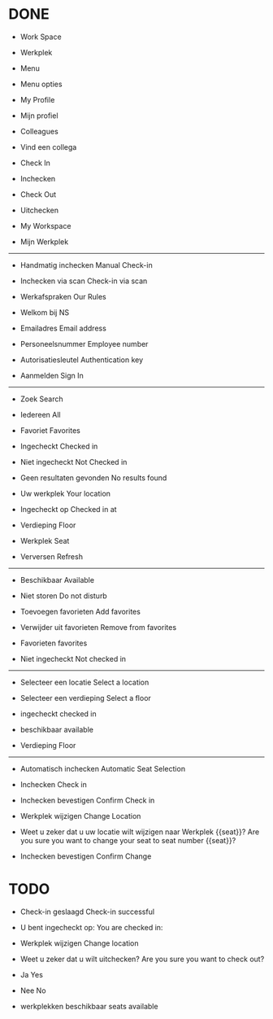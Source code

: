 
* DONE
- Work Space
- Werkplek

- Menu
- Menu opties

- My Profile
- Mijn profiel

- Colleagues
- Vind een collega

- Check In
- Inchecken

- Check Out
- Uitchecken

- My Workspace
- Mijn Werkplek

------------------------------

- Handmatig inchecken
  Manual Check-in
  
- Inchecken via scan
  Check-in via scan

- Werkafspraken
  Our Rules

- Welkom bij NS

  
- Emailadres
  Email address
  
- Personeelsnummer
  Employee number

- Autorisatiesleutel
  Authentication key

- Aanmelden
  Sign In

------------------------------

- Zoek
  Search

- Iedereen
  All

- Favoriet
  Favorites

- Ingecheckt
  Checked in

- Niet ingecheckt
  Not Checked in

- Geen resultaten gevonden
  No results found

- Uw werkplek
  Your location

- Ingecheckt op
  Checked in at

- Verdieping
  Floor

- Werkplek
  Seat

- Verversen
  Refresh

------------------------------
- Beschikbaar
  Available
  
- Niet storen
  Do not disturb

- Toevoegen favorieten
  Add favorites

- Verwijder uit favorieten
  Remove from favorites

- Favorieten
  favorites

- Niet ingecheckt
  Not checked in
  
------------------------------
  
- Selecteer een locatie
  Select a location
  
- Selecteer een verdieping
  Select a floor

- ingecheckt
  checked in

- beschikbaar
  available

- Verdieping
  Floor

------------------------------

- Automatisch inchecken
  Automatic Seat Selection
  
- Inchecken
  Check in

- Inchecken bevestigen
  Confirm Check in

- Werkplek wijzigen
  Change Location

- Weet u zeker dat u uw locatie wilt wijzigen naar Werkplek {{seat}}?
  Are you sure you want to change your seat to seat number {{seat}}?

- Inchecken bevestigen
  Confirm Change
  
* TODO

- Check-in geslaagd
  Check-in successful
  
- U bent ingecheckt op:
  You are checked in:

- Werkplek wijzigen
  Change location

- Weet u zeker dat u wilt uitchecken?
  Are you sure you want to check out?

- Ja
  Yes

- Nee
  No

- werkplekken beschikbaar
  seats available

  

  
